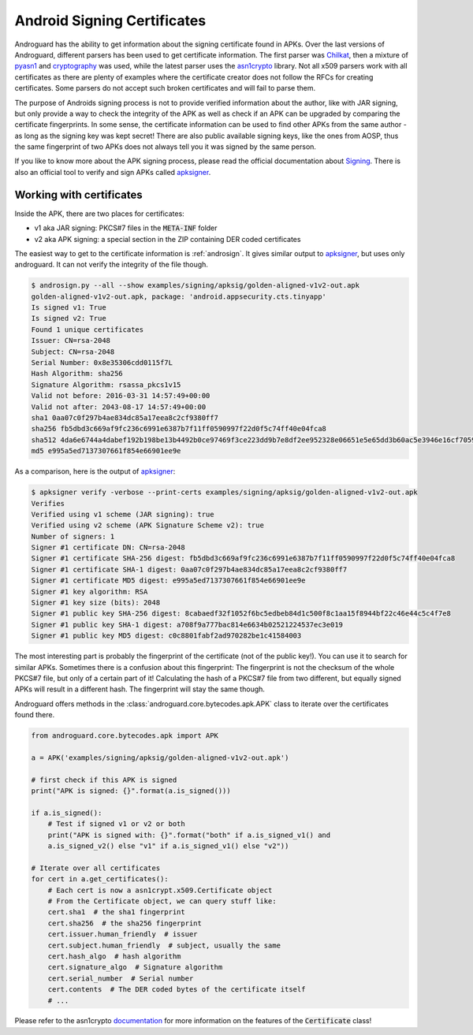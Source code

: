 Android Signing Certificates
============================

Androguard has the ability to get information about the signing certificate
found in APKs. Over the last versions of Androguard, different parsers has been
used to get certificate information.
The first parser was Chilkat_, then a mixture of pyasn1_ and cryptography_ was
used, while the latest parser uses the asn1crypto_ library.
Not all x509 parsers work with all certificates as there are plenty of examples
where the certificate creator does not follow the RFCs for creating
certificates. Some parsers do not accept such broken certificates and will fail
to parse them.

The purpose of Androids signing process is not to provide verified information
about the author, like with JAR signing, but only provide a way to check the
integrity of the APK as well as check if an APK can be upgraded by comparing the
certificate fingerprints.
In some sense, the certificate information can be used to find other APKs from
the same author - as long as the signing key was kept secret! There are also
public available signing keys, like the ones from AOSP, thus the same fingerprint of
two APKs does not always tell you it was signed by the same person.

If you like to know more about the APK signing process, please read the official
documentation about Signing_.
There is also an official tool to verify and sign APKs called apksigner_.

Working with certificates
-------------------------

Inside the APK, there are two places for certificates:

* v1 aka JAR signing: PKCS#7 files in the :code:`META-INF` folder
* v2 aka APK signing: a special section in the ZIP containing DER coded
  certificates

The easiest way to get to the certificate information is :ref:`androsign`.
It gives similar output to apksigner_, but uses only androguard.
It can not verify the integrity of the file though.

.. code-block:: bash

    $ androsign.py --all --show examples/signing/apksig/golden-aligned-v1v2-out.apk
    golden-aligned-v1v2-out.apk, package: 'android.appsecurity.cts.tinyapp'
    Is signed v1: True
    Is signed v2: True
    Found 1 unique certificates
    Issuer: CN=rsa-2048
    Subject: CN=rsa-2048
    Serial Number: 0x8e35306cdd0115f7L
    Hash Algorithm: sha256
    Signature Algorithm: rsassa_pkcs1v15
    Valid not before: 2016-03-31 14:57:49+00:00
    Valid not after: 2043-08-17 14:57:49+00:00
    sha1 0aa07c0f297b4ae834dc85a17eea8c2cf9380ff7
    sha256 fb5dbd3c669af9fc236c6991e6387b7f11ff0590997f22d0f5c74ff40e04fca8
    sha512 4da6e6744a4dabef192b198be13b4492b0ce97469f3ce223dd9b7e8df2ee952328e06651e5e65dd3b60ac5e3946e16cf7059b20d4d4a649957c1e3055c2e1fb8
    md5 e995a5ed7137307661f854e66901ee9e

As a comparison, here is the output of apksigner_:

.. code-block:: bash

    $ apksigner verify -verbose --print-certs examples/signing/apksig/golden-aligned-v1v2-out.apk
    Verifies
    Verified using v1 scheme (JAR signing): true
    Verified using v2 scheme (APK Signature Scheme v2): true
    Number of signers: 1
    Signer #1 certificate DN: CN=rsa-2048
    Signer #1 certificate SHA-256 digest: fb5dbd3c669af9fc236c6991e6387b7f11ff0590997f22d0f5c74ff40e04fca8
    Signer #1 certificate SHA-1 digest: 0aa07c0f297b4ae834dc85a17eea8c2cf9380ff7
    Signer #1 certificate MD5 digest: e995a5ed7137307661f854e66901ee9e
    Signer #1 key algorithm: RSA
    Signer #1 key size (bits): 2048
    Signer #1 public key SHA-256 digest: 8cabaedf32f1052f6bc5edbeb84d1c500f8c1aa15f8944bf22c46e44c5c4f7e8
    Signer #1 public key SHA-1 digest: a708f9a777bac814e6634b02521224537ec3e019
    Signer #1 public key MD5 digest: c0c8801fabf2ad970282be1c41584003

The most interesting part is probably the fingerprint of the certificate (not of
the public key!).
You can use it to search for similar APKs.
Sometimes there is a confusion about this fingerprint: The fingerprint is not
the checksum of the whole PKCS#7 file, but only of a certain part of it!
Calculating the hash of a PKCS#7 file from two different, but equally signed
APKs will result in a different hash. The fingerprint will stay the same though.

Androguard offers methods in the :class:`androguard.core.bytecodes.apk.APK`
class to iterate over the certificates found there.

.. code-block:: python

    from androguard.core.bytecodes.apk import APK

    a = APK('examples/signing/apksig/golden-aligned-v1v2-out.apk')

    # first check if this APK is signed
    print("APK is signed: {}".format(a.is_signed()))

    if a.is_signed():
        # Test if signed v1 or v2 or both
        print("APK is signed with: {}".format("both" if a.is_signed_v1() and
        a.is_signed_v2() else "v1" if a.is_signed_v1() else "v2"))

    # Iterate over all certificates
    for cert in a.get_certificates():
        # Each cert is now a asn1crypt.x509.Certificate object
        # From the Certificate object, we can query stuff like:
        cert.sha1  # the sha1 fingerprint
        cert.sha256  # the sha256 fingerprint
        cert.issuer.human_friendly  # issuer
        cert.subject.human_friendly  # subject, usually the same
        cert.hash_algo  # hash algorithm
        cert.signature_algo  # Signature algorithm
        cert.serial_number  # Serial number
        cert.contents  # The DER coded bytes of the certificate itself
        # ...


Please refer to the asn1crypto documentation_ for more information on the
features of the :code:`Certificate` class!


.. _Chilkat: https://www.chilkatsoft.com/
.. _pyasn1: https://pypi.org/project/pyasn1/
.. _cryptography: https://pypi.org/project/cryptography/
.. _asn1crypto: https://pypi.org/project/asn1crypto/
.. _Signing: https://source.android.com/security/apksigning/
.. _apksigner: https://developer.android.com/studio/command-line/apksigner
.. _documentation: https://github.com/wbond/asn1crypto#documentation


